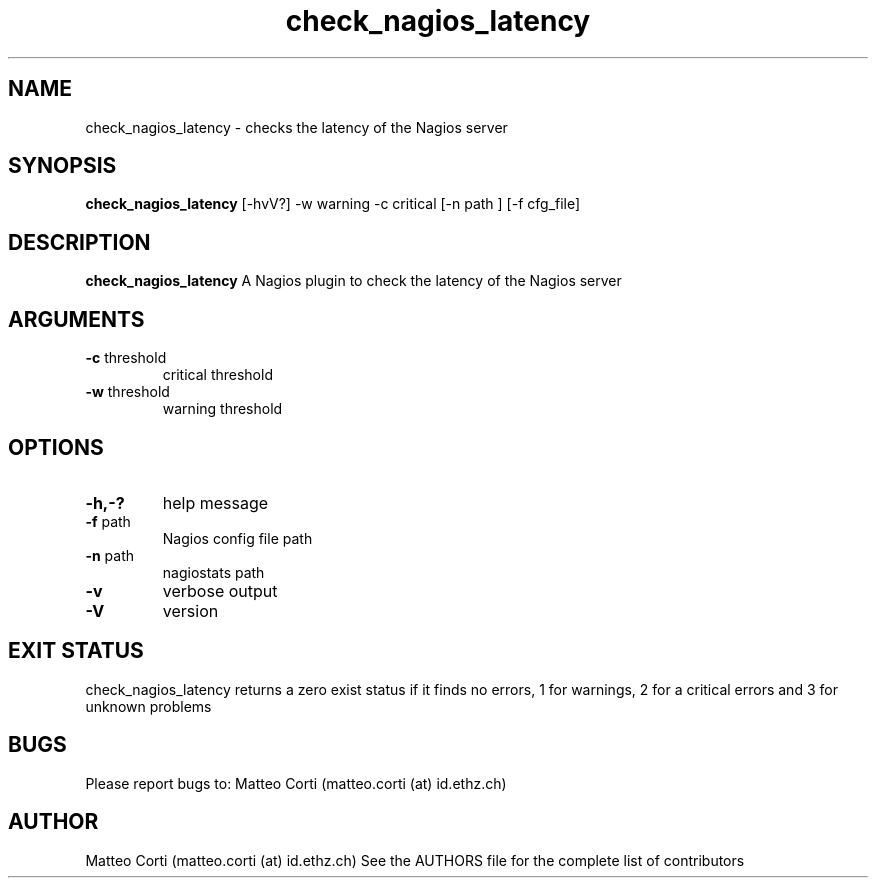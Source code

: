 .\" Process this file with
.\" groff -man -Tascii foo.1
.\"
.TH "check_nagios_latency" 1 "October, 2010" "1.0.0" "USER COMMANDS"
.SH NAME
check_nagios_latency \- checks the latency of the Nagios server
.SH SYNOPSIS
.BR "check_nagios_latency" " [-hvV?] -w warning -c critical  [-n path ] [-f cfg_file]"
.SH DESCRIPTION
.B check_nagios_latency
A Nagios plugin to check the latency of the Nagios server
.SH ARGUMENTS
.TP
.BR "-c" " threshold"
critical threshold
.TP
.BR "-w" " threshold"
warning threshold
.SH OPTIONS
.TP
.BR "-h,-?"
help message
.TP
.BR "-f" " path"
Nagios config file path
.TP
.BR "-n" " path"
nagiostats path
.TP
.BR "-v"
verbose output
.TP
.BR "-V"
version
.SH "EXIT STATUS"
check_nagios_latency returns a zero exist status if it finds no errors, 1 for warnings, 2 for a critical errors and 3 for unknown problems
.SH BUGS
Please report bugs to: Matteo Corti (matteo.corti (at) id.ethz.ch)

.SH AUTHOR
Matteo Corti (matteo.corti (at) id.ethz.ch)
See the AUTHORS file for the complete list of contributors

